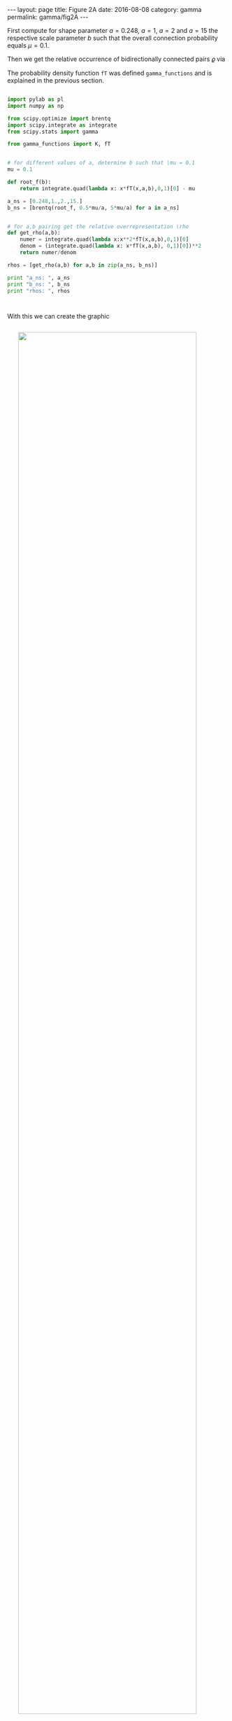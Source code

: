 #+STARTUP: noindent showeverything
#+OPTIONS: toc:nil; html-postamble:nil
#+BEGIN_HTML
---
layout: page
title: Figure 2A
date: 2016-08-08
category: gamma
permalink: gamma/fig2A
---
#+END_HTML

First compute for shape parameter $a=0.248$, $a=1$, $a=2$ and $a=15$ the respective scale parameter $b$ such that the overall connection probability equals $\mu = 0.1$. 

Then we get the relative occurrence of bidirectionally connected pairs $\varrho$ via

\begin{align}
\varrho = \frac{\int_0^1 x^2 f^T_{\alpha,\beta}(x)\,dx}{\left(\int_0^1 x f^T_{\alpha,\beta}(x)\, dx\right)^2}.
\end{align} 

The probability density function ~fT~ was defined ~gamma_functions~ and is explained in the previous section.


#+BEGIN_SRC python

import pylab as pl
import numpy as np

from scipy.optimize import brentq 
import scipy.integrate as integrate
from scipy.stats import gamma

from gamma_functions import K, fT


# for different values of a, determine b such that \mu = 0.1
mu = 0.1

def root_f(b):
    return integrate.quad(lambda x: x*fT(x,a,b),0,1)[0] - mu

a_ns = [0.248,1.,2.,15.]
b_ns = [brentq(root_f, 0.5*mu/a, 5*mu/a) for a in a_ns]


# for a,b pairing get the relative overrepresentation \rho
def get_rho(a,b):    
    numer = integrate.quad(lambda x:x**2*fT(x,a,b),0,1)[0]
    denom = (integrate.quad(lambda x: x*fT(x,a,b), 0,1)[0])**2    
    return numer/denom

rhos = [get_rho(a,b) for a,b in zip(a_ns, b_ns)]

print "a_ns: ", a_ns
print "b_ns: ", b_ns
print "rhos: ", rhos



#+END_SRC


With this we can create the graphic

#+BEGIN_HTML
<img src="{{ site.baseurl }}/assets/img/gamma_figA.png" width="90%" style="display:block;margin:2em auto 2em;"/>
#+END_HTML

by plotting the probability density functions for the $a,b, \varrho$ pairings. We can use ~gamma.pdf~ from the ~scipy.stats~ and only have to scale it by ~K(a,b)~ to get the density function for the truncated version.


#+BEGIN_SRC python

from matplotlib import rc
from matplotlib import gridspec

rc('text', usetex=True)
pl.rcParams['text.latex.preamble'] = [
    r'\usepackage{tgheros}',    # helvetica font
    r'\usepackage{sansmath}',   # math-font matching  helvetica
    r'\sansmath'                # actually tell tex to use it!
    r'\usepackage{siunitx}',    # micro symbols
    r'\sisetup{detect-all}',    # force siunitx to use the fonts
]  


fig, ax = pl.subplots(1,1)
fig.set_size_inches(8.2,2.8)

fig.suptitle(r'$\mu = 0.1$', fontsize=15)

gs = gridspec.GridSpec(1,2, width_ratios = [3,1])
ax_left = pl.subplot(gs[0]) 
ax_right = pl.subplot(gs[1])

x = np.arange(0,1.+0.001, 0.001)

linestyles = ['-',':','--','-.']

for a,b,rho,ls in zip(a_ns, b_ns,rhos,linestyles):

    # quick sanity check
    h = integrate.quad(lambda z: K(a,b)*gamma.pdf(z, a, scale=b),0,1.)[0]
    assert abs(1.-h) < 10e-6
    
    ax_left.plot(x, K(a,b)*gamma.pdf(x, a, scale=b),
             'k', label=r'$\alpha = %g$, $\varrho = %.3g$' %(a, rho),
             linestyle=ls)


ax_left.set_xlim(0,0.3)
ax_left.set_ylim(0,16)
ax_left.legend()

label = ax_left.set_xlabel(r'connection probability $P_{ij}$')
ax_left.xaxis.set_label_coords(0.8, -0.135)
ax_left.set_ylabel(r'$f(P_{ij})$')


for a,b,rho,ls in zip(a_ns, b_ns,rhos,linestyles):

    ax_right.plot(x, gamma.pdf(x, a, scale=b), 'k', linestyle=ls)

ax_right.set_xlim(0.3,1.0)
ax_right.set_ylim(0,0.5)

ax_right.set_xticks([0.3, 0.5, 0.8, 1.0])
ax_right.set_yticks([0., 0.1, 0.2, 0.3,0.4, 0.5])

ax_right.yaxis.tick_right()

pl.savefig('gamma_figure_A.pdf', dpi=600, bbox_inches='tight')

#+END_SRC

